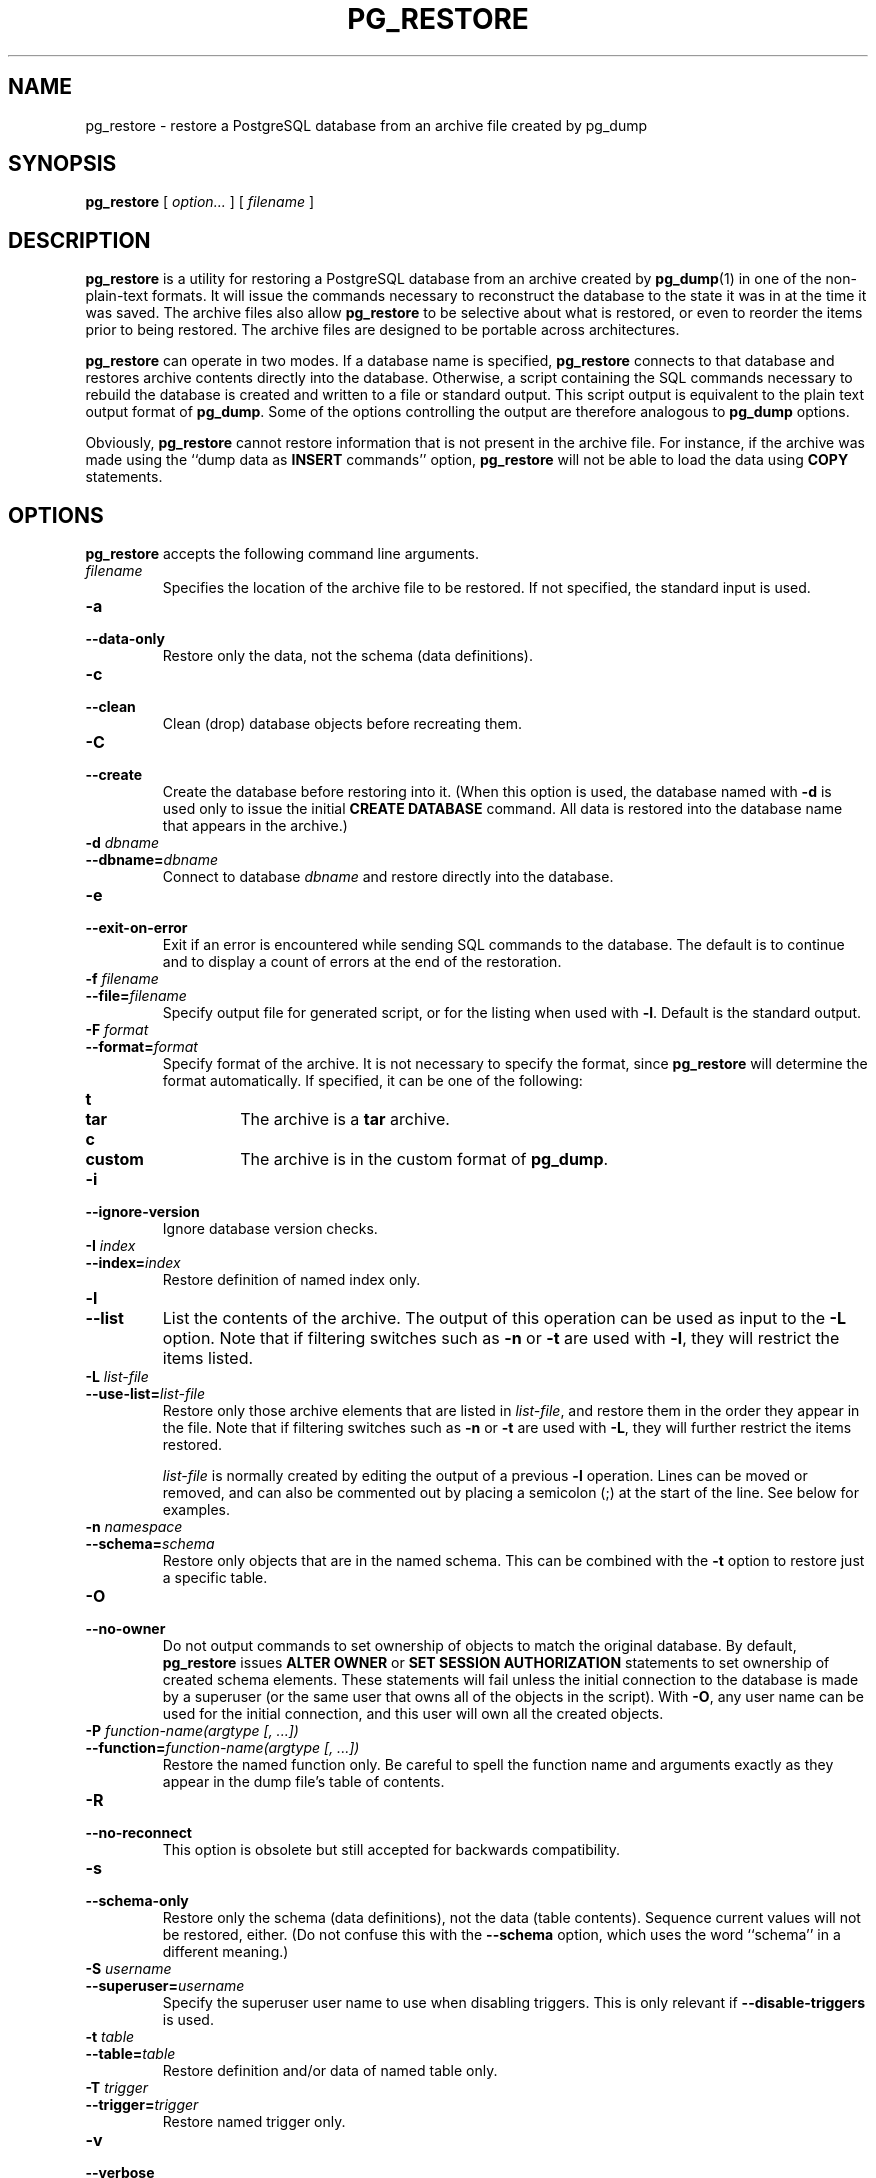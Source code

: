 .\\" auto-generated by docbook2man-spec $Revision: 1.1.1.1 $
.TH "PG_RESTORE" "1" "2010-12-13" "Application" "PostgreSQL Client Applications"
.SH NAME
pg_restore \- restore a PostgreSQL database from an archive file created by pg_dump

.SH SYNOPSIS
.sp
\fBpg_restore\fR [ \fB\fIoption\fB\fR\fI...\fR ]  [ \fB\fIfilename\fB\fR ] 
.SH "DESCRIPTION"
.PP
\fBpg_restore\fR is a utility for restoring a
PostgreSQL database from an archive
created by \fBpg_dump\fR(1) in one of the non-plain-text
formats. It will issue the commands necessary to reconstruct the
database to the state it was in at the time it was saved. The
archive files also allow \fBpg_restore\fR to
be selective about what is restored, or even to reorder the items
prior to being restored. The archive files are designed to be
portable across architectures.
.PP
\fBpg_restore\fR can operate in two modes.
If a database name is specified, \fBpg_restore\fR
connects to that database and restores archive contents directly into
the database. Otherwise, a script containing the SQL
commands necessary to rebuild the database is created and written
to a file or standard output. This script output is equivalent to
the plain text output format of \fBpg_dump\fR.
Some of the options controlling the output are therefore analogous to
\fBpg_dump\fR options.
.PP
Obviously, \fBpg_restore\fR cannot restore information
that is not present in the archive file. For instance, if the
archive was made using the ``dump data as
\fBINSERT\fR commands'' option,
\fBpg_restore\fR will not be able to load the data
using \fBCOPY\fR statements.
.SH "OPTIONS"
.PP
\fBpg_restore\fR accepts the following command
line arguments.
.TP
\fB\fIfilename\fB\fR
Specifies the location of the archive file to be restored.
If not specified, the standard input is used.
.TP
\fB-a\fR
.TP
\fB--data-only\fR
Restore only the data, not the schema (data definitions).
.TP
\fB-c\fR
.TP
\fB--clean\fR
Clean (drop) database objects before recreating them.
.TP
\fB-C\fR
.TP
\fB--create\fR
Create the database before restoring into it. (When this
option is used, the database named with \fB-d\fR is
used only to issue the initial \fBCREATE DATABASE\fR
command. All data is restored into the database name that
appears in the archive.)
.TP
\fB-d \fIdbname\fB\fR
.TP
\fB--dbname=\fIdbname\fB\fR
Connect to database \fIdbname\fR and restore directly
into the database.
.TP
\fB-e\fR
.TP
\fB--exit-on-error\fR
Exit if an error is encountered while sending SQL commands to
the database. The default is to continue and to display a count of 
errors at the end of the restoration.
.TP
\fB-f \fIfilename\fB\fR
.TP
\fB--file=\fIfilename\fB\fR
Specify output file for generated script, or for the listing
when used with \fB-l\fR. Default is the standard
output.
.TP
\fB-F \fIformat\fB\fR
.TP
\fB--format=\fIformat\fB\fR
Specify format of the archive. It is not necessary to specify
the format, since \fBpg_restore\fR will
determine the format automatically. If specified, it can be
one of the following:
.RS
.TP
\fBt\fR
.TP
\fBtar\fR
The archive is a \fBtar\fR archive.
.TP
\fBc\fR
.TP
\fBcustom\fR
The archive is in the custom format of
\fBpg_dump\fR.
.RE
.PP
.TP
\fB-i\fR
.TP
\fB--ignore-version\fR
Ignore database version checks.
.TP
\fB-I \fIindex\fB\fR
.TP
\fB--index=\fIindex\fB\fR
Restore definition of named index only.
.TP
\fB-l\fR
.TP
\fB--list\fR
List the contents of the archive. The output of this operation
can be used as input to the \fB-L\fR option. Note that
if filtering switches such as \fB-n\fR or \fB-t\fR are
used with \fB-l\fR, they will restrict the items listed.
.TP
\fB-L \fIlist-file\fB\fR
.TP
\fB--use-list=\fIlist-file\fB\fR
Restore only those archive elements that are listed in \fIlist-file\fR, and restore them in the
order they appear in the file. Note that
if filtering switches such as \fB-n\fR or \fB-t\fR are
used with \fB-L\fR, they will further restrict the items restored.

\fIlist-file\fR is normally created by
editing the output of a previous \fB-l\fR operation.
Lines can be moved or removed, and can also
be commented out by placing a semicolon (;) at the
start of the line. See below for examples.
.TP
\fB-n \fInamespace\fB\fR
.TP
\fB--schema=\fIschema\fB\fR
Restore only objects that are in the named schema. This can be
combined with the \fB-t\fR option to restore just a
specific table.
.TP
\fB-O\fR
.TP
\fB--no-owner\fR
Do not output commands to set
ownership of objects to match the original database.
By default, \fBpg_restore\fR issues
\fBALTER OWNER\fR or 
\fBSET SESSION AUTHORIZATION\fR
statements to set ownership of created schema elements.
These statements will fail unless the initial connection to the
database is made by a superuser
(or the same user that owns all of the objects in the script).
With \fB-O\fR, any user name can be used for the
initial connection, and this user will own all the created objects.
.TP
\fB-P \fIfunction-name(argtype [, ...])\fB\fR
.TP
\fB--function=\fIfunction-name(argtype [, ...])\fB\fR
Restore the named function only. Be careful to spell the function
name and arguments exactly as they appear in the dump file's table
of contents.
.TP
\fB-R\fR
.TP
\fB--no-reconnect\fR
This option is obsolete but still accepted for backwards
compatibility.
.TP
\fB-s\fR
.TP
\fB--schema-only\fR
Restore only the schema (data definitions), not the data (table
contents). Sequence current values will not be restored, either.
(Do not confuse this with the \fB--schema\fR option, which
uses the word ``schema'' in a different meaning.)
.TP
\fB-S \fIusername\fB\fR
.TP
\fB--superuser=\fIusername\fB\fR
Specify the superuser user name to use when disabling triggers.
This is only relevant if \fB--disable-triggers\fR is used.
.TP
\fB-t \fItable\fB\fR
.TP
\fB--table=\fItable\fB\fR
Restore definition and/or data of named table only.
.TP
\fB-T \fItrigger\fB\fR
.TP
\fB--trigger=\fItrigger\fB\fR
Restore named trigger only.
.TP
\fB-v\fR
.TP
\fB--verbose\fR
Specifies verbose mode.
.TP
\fB-x\fR
.TP
\fB--no-privileges\fR
.TP
\fB--no-acl\fR
Prevent restoration of access privileges (grant/revoke commands).
.TP
\fB--disable-triggers\fR
This option is only relevant when performing a data-only restore.
It instructs \fBpg_restore\fR to execute commands
to temporarily disable triggers on the target tables while
the data is reloaded. Use this if you have referential
integrity checks or other triggers on the tables that you
do not want to invoke during data reload.

Presently, the commands emitted for
\fB--disable-triggers\fR must be done as superuser. So, you
should also specify a superuser name with \fB-S\fR, or
preferably run \fBpg_restore\fR as a
PostgreSQL superuser.
.TP
\fB--use-set-session-authorization\fR
Output SQL-standard \fBSET SESSION AUTHORIZATION\fR commands
instead of \fBALTER OWNER\fR commands to determine object
ownership. This makes the dump more standards compatible, but
depending on the history of the objects in the dump, may not restore
properly.
.TP
\fB--no-data-for-failed-tables\fR
By default, table data is restored even if the creation command
for the table failed (e.g., because it already exists).
With this option, data for such a table is skipped.
This behavior is useful when the target database may already
contain the desired table contents. For example,
auxiliary tables for PostgreSQL extensions
such as PostGIS may already be loaded in
the target database; specifying this option prevents duplicate
or obsolete data from being loaded into them.

This option is effective only when restoring directly into a
database, not when producing SQL script output.
.PP
.PP
\fBpg_restore\fR also accepts
the following command line arguments for connection parameters:
.TP
\fB-h \fIhost\fB\fR
.TP
\fB--host=\fIhost\fB\fR
Specifies the host name of the machine on which the server is
running. If the value begins with a slash, it is used as the
directory for the Unix domain socket. The default is taken
from the \fBPGHOST\fR environment variable, if set,
else a Unix domain socket connection is attempted.
.TP
\fB-p \fIport\fB\fR
.TP
\fB--port=\fIport\fB\fR
Specifies the TCP port or local Unix domain socket file
extension on which the server is listening for connections.
Defaults to the \fBPGPORT\fR environment variable, if
set, or a compiled-in default.
.TP
\fB-U \fIusername\fB\fR
Connect as the given user
.TP
\fB-W\fR
Force a password prompt. This should happen automatically if
the server requires password authentication.
.TP
\fB-1\fR
.TP
\fB--single-transaction\fR
Execute the restore as a single transaction (that is, wrap the
emitted commands in \fBBEGIN\fR/\fBCOMMIT\fR). This
ensures that either all the commands complete successfully, or no
changes are applied. This option implies
\fB--exit-on-error\fR.
.PP
.SH "ENVIRONMENT"
.TP
\fBPGHOST\fR
.TP
\fBPGPORT\fR
.TP
\fBPGUSER\fR
Default connection parameters
.PP
This utility, like most other PostgreSQL utilities,
also uses the environment variables supported by \fBlibpq\fR
(see in the documentation).
.PP
.SH "DIAGNOSTICS"
.PP
When a direct database connection is specified using the
\fB-d\fR option, \fBpg_restore\fR
internally executes SQL statements. If you have
problems running \fBpg_restore\fR, make sure
you are able to select information from the database using, for
example, \fBpsql\fR(1). Also, any default connection
settings and environment variables used by the
\fBlibpq\fR front-end library will apply.
.SH "NOTES"
.PP
If your installation has any local additions to the
template1 database, be careful to load the output of
\fBpg_restore\fR into a truly empty database;
otherwise you are likely to get errors due to duplicate definitions
of the added objects. To make an empty database without any local
additions, copy from template0 not template1, for example:
.sp
.nf
CREATE DATABASE foo WITH TEMPLATE template0;
.sp
.fi
.PP
The limitations of \fBpg_restore\fR are detailed below.
.TP 0.2i
\(bu
When restoring data to a pre-existing table and the option
\fB--disable-triggers\fR is used,
\fBpg_restore\fR emits commands
to disable triggers on user tables before inserting the data then emits commands to
re-enable them after the data has been inserted. If the restore is stopped in the
middle, the system catalogs may be left in the wrong state.
.TP 0.2i
\(bu
\fBpg_restore\fR will not restore large objects for a single table. If
an archive contains large objects, then all large objects will be restored.
.PP
.PP
See also the \fBpg_dump\fR(1) documentation for details on
limitations of \fBpg_dump\fR.
.PP
Once restored, it is wise to run \fBANALYZE\fR on each
restored table so the optimizer has useful statistics.
.SH "EXAMPLES"
.PP
Assume we have dumped a database called mydb into a
custom-format dump file:
.sp
.nf
$ \fBpg_dump -Fc mydb > db.dump\fR
.sp
.fi
.PP
To drop the database and recreate it from the dump:
.sp
.nf
$ \fBdropdb mydb\fR
$ \fBpg_restore -C -d postgres db.dump\fR
.sp
.fi
The database named in the \fB-d\fR switch can be any database existing
in the cluster; \fBpg_restore\fR only uses it to issue the
\fBCREATE DATABASE\fR command for mydb. With
\fB-C\fR, data is always restored into the database name that appears
in the dump file.
.PP
To reload the dump into a new database called newdb:
.sp
.nf
$ \fBcreatedb -T template0 newdb\fR
$ \fBpg_restore -d newdb db.dump\fR
.sp
.fi
Notice we don't use \fB-C\fR, and instead connect directly to the
database to be restored into. Also note that we clone the new database
from template0 not template1, to ensure it is
initially empty.
.PP
To reorder database items, it is first necessary to dump the table of
contents of the archive:
.sp
.nf
$ \fBpg_restore -l db.dump > db.list\fR
.sp
.fi
The listing file consists of a header and one line for each item, e.g.,
.sp
.nf
;
; Archive created at Fri Jul 28 22:28:36 2000
;     dbname: mydb
;     TOC Entries: 74
;     Compression: 0
;     Dump Version: 1.4-0
;     Format: CUSTOM
;
;
; Selected TOC Entries:
;
2; 145344 TABLE species postgres
3; 145344 ACL species
4; 145359 TABLE nt_header postgres
5; 145359 ACL nt_header
6; 145402 TABLE species_records postgres
7; 145402 ACL species_records
8; 145416 TABLE ss_old postgres
9; 145416 ACL ss_old
10; 145433 TABLE map_resolutions postgres
11; 145433 ACL map_resolutions
12; 145443 TABLE hs_old postgres
13; 145443 ACL hs_old
.sp
.fi
Semicolons start a comment, and the numbers at the start of lines refer to the
internal archive ID assigned to each item.
.PP
Lines in the file can be commented out, deleted, and reordered. For example,
.sp
.nf
10; 145433 TABLE map_resolutions postgres
;2; 145344 TABLE species postgres
;4; 145359 TABLE nt_header postgres
6; 145402 TABLE species_records postgres
;8; 145416 TABLE ss_old postgres
.sp
.fi
could be used as input to \fBpg_restore\fR and would only restore
items 10 and 6, in that order:
.sp
.nf
$ \fBpg_restore -L db.list db.dump\fR
.sp
.fi
.SH "HISTORY"
.PP
The \fBpg_restore\fR utility first appeared in
PostgreSQL 7.1.
.SH "SEE ALSO"
\fBpg_dump\fR(1), \fBpg_dumpall\fR(1), \fBpsql\fR(1)
